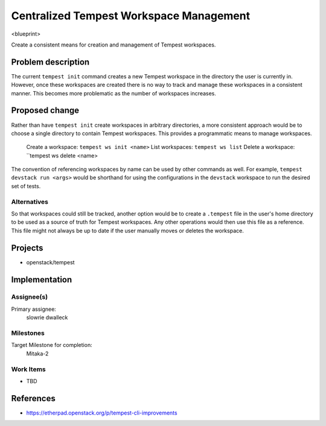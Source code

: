 ..
 This work is licensed under a Creative Commons Attribution 3.0 Unported
 License.
 http://creativecommons.org/licenses/by/3.0/legalcode

..

=========================================
 Centralized Tempest Workspace Management
=========================================

<blueprint>

Create a consistent means for creation and management of Tempest workspaces.


Problem description
===================

The current ``tempest init`` command creates a new Tempest workspace in the
directory the user is currently in. However, once these workspaces are created
there is no way to track and manage these workspaces in a consistent manner.
This becomes more problematic as the number of workspaces increases.



Proposed change
===============

Rather than have ``tempest init`` create workspaces in arbitrary directories,
a more consistent approach would be to choose a single directory to contain
Tempest workspaces. This provides a programmatic means to manage workspaces.

  Create a workspace: ``tempest ws init <name>``
  List workspaces: ``tempest ws list``
  Delete a workspace: ``tempest ws delete <name>

The convention of referencing workspaces by name can be used by other commands
as well. For example, ``tempest devstack run <args>`` would be shorthand for
using the configurations in the ``devstack`` workspace to run the desired set
of tests.


Alternatives
------------

So that workspaces could still be tracked, another option would be to create
a ``.tempest`` file in the user's home directory to be used as a source of
truth for Tempest workspaces. Any other operations would then use this file
as a reference.  This file might not always be up to date if the user manually
moves or deletes the workspace.

Projects
========

* openstack/tempest

Implementation
==============

Assignee(s)
-----------

Primary assignee:
  slowrie
  dwalleck

Milestones
----------

Target Milestone for completion:
  Mitaka-2

Work Items
----------

- TBD

References
==========

- https://etherpad.openstack.org/p/tempest-cli-improvements
